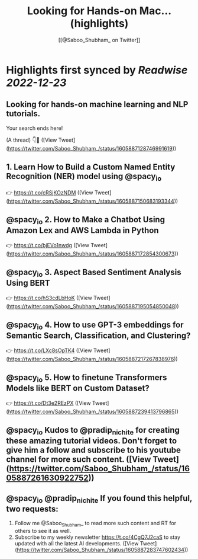 :PROPERTIES:
:title: Looking for Hands-on Mac... (highlights)
:author: [[@Saboo_Shubham_ on Twitter]]
:full-title: "Looking for Hands-on Mac..."
:category: #tweets
:url: https://twitter.com/Saboo_Shubham_/status/1605887128746991619
:END:

* Highlights first synced by [[Readwise]] [[2022-12-23]]
** Looking for hands-on machine learning and NLP tutorials. 

Your search ends here! 

(A thread) 👇🧵 ([View Tweet](https://twitter.com/Saboo_Shubham_/status/1605887128746991619))
** 1. Learn How to Build a Custom Named Entity Recognition (NER) model using @spacy_io 

👉 https://t.co/cRSjKOzNDM ([View Tweet](https://twitter.com/Saboo_Shubham_/status/1605887150683193344))
** @spacy_io 2. How to Make a Chatbot Using Amazon Lex and AWS Lambda in Python

👉 https://t.co/bjEVo1nwdg ([View Tweet](https://twitter.com/Saboo_Shubham_/status/1605887172854300673))
** @spacy_io 3. Aspect Based Sentiment Analysis Using BERT 

👉 https://t.co/hS3cdLbHoK ([View Tweet](https://twitter.com/Saboo_Shubham_/status/1605887195054850048))
** @spacy_io 4. How to use GPT-3 embeddings for Semantic Search, Classification, and Clustering?

👉 https://t.co/LXc8sOpTK4 ([View Tweet](https://twitter.com/Saboo_Shubham_/status/1605887217267838976))
** @spacy_io 5. How to finetune Transformers Models like BERT on Custom Dataset?

👉 https://t.co/Dt3e2REzPX ([View Tweet](https://twitter.com/Saboo_Shubham_/status/1605887239413796865))
** @spacy_io Kudos to @pradip_nichite for creating these amazing tutorial videos. Don't forget to give him a follow and subscribe to his youtube channel for more such content. ([View Tweet](https://twitter.com/Saboo_Shubham_/status/1605887261630922752))
** @spacy_io @pradip_nichite If you found this helpful, two requests:

1. Follow me @Saboo_Shubham_ to read more such content and RT for others to see it as well.
2. Subscribe to my weekly newsletter https://t.co/4CgQ7J2caS to stay updated with all the latest AI developments. ([View Tweet](https://twitter.com/Saboo_Shubham_/status/1605887283747602434))